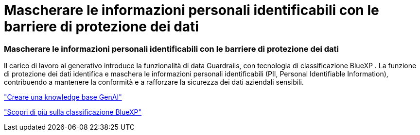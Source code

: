 = Mascherare le informazioni personali identificabili con le barriere di protezione dei dati
:allow-uri-read: 




=== Mascherare le informazioni personali identificabili con le barriere di protezione dei dati

Il carico di lavoro ai generativo introduce la funzionalità di data Guardrails, con tecnologia di classificazione BlueXP . La funzione di protezione dei dati identifica e maschera le informazioni personali identificabili (PII, Personal Identifiable Information), contribuendo a mantenere la conformità e a rafforzare la sicurezza dei dati aziendali sensibili.

link:https://docs.netapp.com/us-en/workload-genai/knowledge-base/create-knowledgebase.html["Creare una knowledge base GenAI"]

link:https://docs.netapp.com/us-en/bluexp-classification/concept-cloud-compliance.html["Scopri di più sulla classificazione BlueXP"^]
